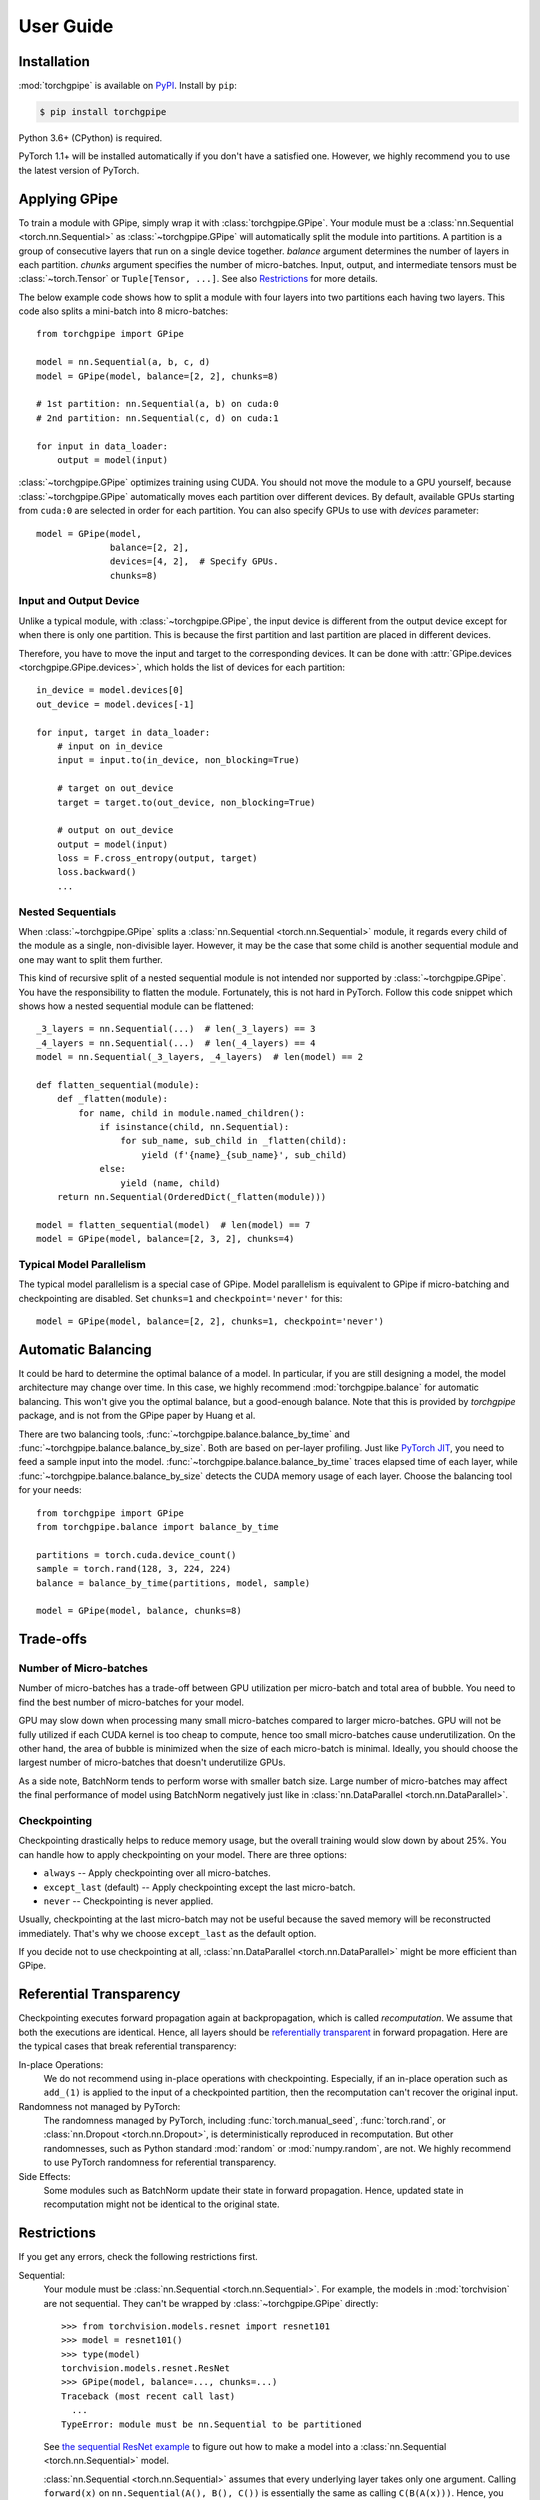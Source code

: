 User Guide
==========

Installation
~~~~~~~~~~~~

:mod:`torchgpipe` is available on PyPI_. Install by ``pip``:

.. sourcecode:: console

   $ pip install torchgpipe

.. _PyPI: https://pypi.org/project/torchgpipe

Python 3.6+ (CPython) is required.

PyTorch 1.1+ will be installed automatically if you don't have a satisfied one.
However, we highly recommend you to use the latest version of PyTorch.

Applying GPipe
~~~~~~~~~~~~~~

To train a module with GPipe, simply wrap it with :class:`torchgpipe.GPipe`.
Your module must be a :class:`nn.Sequential <torch.nn.Sequential>` as
:class:`~torchgpipe.GPipe` will automatically split the module into partitions.
A partition is a group of consecutive layers that run on a single device
together. `balance` argument determines the number of layers in each partition.
`chunks` argument specifies the number of micro-batches. Input, output, and
intermediate tensors must be :class:`~torch.Tensor` or ``Tuple[Tensor, ...]``.
See also `Restrictions`_ for more details.

The below example code shows how to split a module with four layers into two
partitions each having two layers. This code also splits a mini-batch into 8
micro-batches::

   from torchgpipe import GPipe

   model = nn.Sequential(a, b, c, d)
   model = GPipe(model, balance=[2, 2], chunks=8)

   # 1st partition: nn.Sequential(a, b) on cuda:0
   # 2nd partition: nn.Sequential(c, d) on cuda:1

   for input in data_loader:
       output = model(input)

:class:`~torchgpipe.GPipe` optimizes training using CUDA. You should not move
the module to a GPU yourself, because :class:`~torchgpipe.GPipe` automatically
moves each partition over different devices. By default, available GPUs
starting from ``cuda:0`` are selected in order for each partition. You can also
specify GPUs to use with `devices` parameter::

   model = GPipe(model,
                 balance=[2, 2],
                 devices=[4, 2],  # Specify GPUs.
                 chunks=8)

Input and Output Device
-----------------------

Unlike a typical module, with :class:`~torchgpipe.GPipe`, the input device is
different from the output device except for when there is only one partition.
This is because the first partition and last partition are placed in different
devices.

Therefore, you have to move the input and target to the corresponding devices.
It can be done with :attr:`GPipe.devices <torchgpipe.GPipe.devices>`, which
holds the list of devices for each partition::

   in_device = model.devices[0]
   out_device = model.devices[-1]

   for input, target in data_loader:
       # input on in_device
       input = input.to(in_device, non_blocking=True)

       # target on out_device
       target = target.to(out_device, non_blocking=True)

       # output on out_device
       output = model(input)
       loss = F.cross_entropy(output, target)
       loss.backward()
       ...

Nested Sequentials
------------------

When :class:`~torchgpipe.GPipe` splits a :class:`nn.Sequential
<torch.nn.Sequential>` module, it regards every child of the module as a
single, non-divisible layer. However, it may be the case that some child is
another sequential module and one may want to split them further.

This kind of recursive split of a nested sequential module is not intended nor
supported by :class:`~torchgpipe.GPipe`. You have the responsibility to flatten
the module. Fortunately, this is not hard in PyTorch. Follow this code snippet
which shows how a nested sequential module can be flattened::

   _3_layers = nn.Sequential(...)  # len(_3_layers) == 3
   _4_layers = nn.Sequential(...)  # len(_4_layers) == 4
   model = nn.Sequential(_3_layers, _4_layers)  # len(model) == 2

   def flatten_sequential(module):
       def _flatten(module):
           for name, child in module.named_children():
               if isinstance(child, nn.Sequential):
                   for sub_name, sub_child in _flatten(child):
                       yield (f'{name}_{sub_name}', sub_child)
               else:
                   yield (name, child)
       return nn.Sequential(OrderedDict(_flatten(module)))

   model = flatten_sequential(model)  # len(model) == 7
   model = GPipe(model, balance=[2, 3, 2], chunks=4)

Typical Model Parallelism
-------------------------

The typical model parallelism is a special case of GPipe. Model parallelism is
equivalent to GPipe if micro-batching and checkpointing are disabled. Set
``chunks=1`` and ``checkpoint='never'`` for this::

   model = GPipe(model, balance=[2, 2], chunks=1, checkpoint='never')

Automatic Balancing
~~~~~~~~~~~~~~~~~~~

It could be hard to determine the optimal balance of a model. In particular, if
you are still designing a model, the model architecture may change over time.
In this case, we highly recommend :mod:`torchgpipe.balance` for automatic
balancing. This won't give you the optimal balance, but a good-enough balance.
Note that this is provided by `torchgpipe` package, and is not from the GPipe
paper by Huang et al.

There are two balancing tools, :func:`~torchgpipe.balance.balance_by_time` and
:func:`~torchgpipe.balance.balance_by_size`. Both are based on per-layer
profiling. Just like `PyTorch JIT`_, you need to feed a sample input into the
model. :func:`~torchgpipe.balance.balance_by_time` traces elapsed time of each
layer, while :func:`~torchgpipe.balance.balance_by_size` detects the CUDA
memory usage of each layer. Choose the balancing tool for your needs::

   from torchgpipe import GPipe
   from torchgpipe.balance import balance_by_time

   partitions = torch.cuda.device_count()
   sample = torch.rand(128, 3, 224, 224)
   balance = balance_by_time(partitions, model, sample)

   model = GPipe(model, balance, chunks=8)

.. _PyTorch JIT: https://pytorch.org/docs/stable/jit.html

Trade-offs
~~~~~~~~~~

Number of Micro-batches
-----------------------

Number of micro-batches has a trade-off between GPU utilization per micro-batch
and total area of bubble. You need to find the best number of micro-batches for
your model.

GPU may slow down when processing many small micro-batches compared to larger
micro-batches. GPU will not be fully utilized if each CUDA kernel is too cheap
to compute, hence too small micro-batches cause underutilization. On the other
hand, the area of bubble is minimized when the size of each micro-batch is
minimal. Ideally, you should choose the largest number of micro-batches that
doesn't underutilize GPUs.

As a side note, BatchNorm tends to perform worse with smaller batch size. Large
number of micro-batches may affect the final performance of model using
BatchNorm negatively just like in :class:`nn.DataParallel
<torch.nn.DataParallel>`.

Checkpointing
-------------

Checkpointing drastically helps to reduce memory usage, but the overall
training would slow down by about 25%. You can handle how to apply
checkpointing on your model. There are three options:

- ``always`` -- Apply checkpointing over all micro-batches.
- ``except_last`` (default) -- Apply checkpointing except the last micro-batch.
- ``never`` -- Checkpointing is never applied.

Usually, checkpointing at the last micro-batch may not be useful because the
saved memory will be reconstructed immediately. That's why we choose
``except_last`` as the default option.

If you decide not to use checkpointing at all, :class:`nn.DataParallel
<torch.nn.DataParallel>` might be more efficient than GPipe.

Referential Transparency
~~~~~~~~~~~~~~~~~~~~~~~~

Checkpointing executes forward propagation again at backpropagation, which is
called `recomputation`. We assume that both the executions are identical.
Hence, all layers should be `referentially transparent
<https://en.wikipedia.org/wiki/Referential_transparency>`_ in forward
propagation. Here are the typical cases that break referential transparency:

In-place Operations:
   We do not recommend using in-place operations with checkpointing.
   Especially, if an in-place operation such as ``add_(1)`` is applied to the
   input of a checkpointed partition, then the recomputation can't recover the
   original input.

Randomness not managed by PyTorch:
   The randomness managed by PyTorch, including :func:`torch.manual_seed`,
   :func:`torch.rand`, or :class:`nn.Dropout <torch.nn.Dropout>`, is
   deterministically reproduced in recomputation. But other randomnesses, such
   as Python standard :mod:`random` or :mod:`numpy.random`, are not. We highly
   recommend to use PyTorch randomness for referential transparency.

Side Effects:
   Some modules such as BatchNorm update their state in forward propagation.
   Hence, updated state in recomputation might not be identical to the original
   state.

Restrictions
~~~~~~~~~~~~

If you get any errors, check the following restrictions first.

Sequential:
   Your module must be :class:`nn.Sequential <torch.nn.Sequential>`. For
   example, the models in :mod:`torchvision` are not sequential. They can't be
   wrapped by :class:`~torchgpipe.GPipe` directly::

      >>> from torchvision.models.resnet import resnet101
      >>> model = resnet101()
      >>> type(model)
      torchvision.models.resnet.ResNet
      >>> GPipe(model, balance=..., chunks=...)
      Traceback (most recent call last)
        ...
      TypeError: module must be nn.Sequential to be partitioned

   See `the sequential ResNet example`_ to figure out how to make a  model into
   a :class:`nn.Sequential <torch.nn.Sequential>` model.

   .. _the sequential ResNet example:
      https://github.com/kakaobrain/torchgpipe/tree/master/examples/resnet

   :class:`nn.Sequential <torch.nn.Sequential>` assumes that every underlying
   layer takes only one argument. Calling ``forward(x)`` on
   ``nn.Sequential(A(), B(), C())`` is essentially the same as calling
   ``C(B(A(x)))``. Hence, you can't design an underlying layer with multiple
   arguments::

      class MyModule(nn.Module):
          def forward(self, a, b, c):
              return a + b - c

      model = nn.Sequential(..., MyModule(), ...)
      model(input)  # FAILS!

Tensor or Tensors:
   As we discussed above, each layer must take only one argument due to
   :class:`nn.Sequential <torch.nn.Sequential>`. There is one more restriction.
   Every underlying layers' input and output must be ``Tensor`` or
   ``Tuple[Tensor, ...]``::

      # OK
      def forward(input: Tensor) -> Tensor: ...
      def forward(input: Tensor) -> Tuple[Tensor, Tensor]: ...
      def forward(input: Tuple[Tensor, Tensor]) -> Tensor: ...

      # Error
      def forward(input1: Tensor, input2: Tensor) -> Tensor: ...
      def forward(input: Tensor, label: str) -> Tensor: ...
      def forward(input: Tensor) -> Dict[str, Tensor]: ...
      def forward(input: Tensor) -> Tuple[Tensor, str]: ...

   The reason is that :class:`~torchgpipe.GPipe` can't assume how the
   non-tensor inputs for a mini-batch can be split for micro-batches.

Unique Parameters:
   :class:`~torchgpipe.GPipe` places each partition on the corresponding
   device. When placing a partition, the parameters of the partition are also
   moved to the destination. :class:`~torchgpipe.GPipe` cannot support a module
   with a parameter on two or more devices::

      >>> conv1 = nn.Conv2d(3, 3, 1)
      >>> conv2 = nn.Conv2d(3, 3, 1)
      >>> conv1.weight = conv2.weight
      >>> model = nn.Sequential(conv1, conv2)
      >>> model = GPipe(model, balance=[1, 1], ...)
      Traceback (most recent call last)
        ...
      ValueError: module with duplicate parameters in distinct children is not supported

Complex Modules
~~~~~~~~~~~~~~~

This part of the documentation discusses how to implement a complex module
compatible with :class:`~torchgpipe.GPipe`. First, you should understand how
GPipe works. See :ref:`Understanding GPipe`.

Skip Connections
----------------

Many deep learning models, such as ResNet, AmoebaNet, or U-Net, contain skip
connections. There are two ways to implement skip connections. Let's assume we
have to implement a skip connection like this::

   latent = layer1(input)
   latent = layer2(latent)
   output = layer3(latent) + input  # skip connection

To make this module sequential, we define modules for each layer. Simply,
a skip connection can be implemented by making underlying layers with
``Tuple[Tensor, Tensor]`` parameter and return type::

   class Layer1(nn.Module):
       #         ┌────────────────┐
       # input --│-+-> layer1 ----│--> output
       #         │ '--------------│--> skip
       #         └────────────────┘
       def forward(self, input):
           skip = input
           return layer1(input), skip

   class Layer2(nn.Module):
       #         ┌────────────────┐
       # input --│---> layer2 ----│--> output
       #  skip --│----------------│--> skip
       #         └────────────────┘
       def forward(self, input_and_skip):
           input, skip = input_and_skip
           return layer2(input), skip

   class Layer3(nn.Module):
       #         ┌────────────────┐
       # input --│---> layer3 --+-│--> output
       #  skip --│--------------' │
       #         └────────────────┘
       def forward(self, input_and_skip):
           input, skip = input_and_skip
           return layer3(input) + skip

   model = nn.Sequential(Layer1(), Layer2(), Layer3())

Because of the skip connection being represented as a normal parameter,
:class:`~torchgpipe.GPipe` can move the tensors from partition to partition::

   model = GPipe(model, balance=[1, 1, 1], chunks=8)

This seems a fairly straightforward way to implement skip connections. But
there is a disadvantage. In the above example, the skip tensor is copied to the
second device, but it is never used at the device. Unnecessary copies of skip
tensors may waste time and memory. The following section introduces an
alternative approach for skip connection.

Long Skip Connections
---------------------

The disadvantage mentioned above might be catastrophic if it involves
unnecessary copies of a large tensor, and/or over many devices. The second case
often occurs when implementing long skip connections.

Let's assume now we have 8 layers between input and output::

   latent = layer1(input)
   latent = layer2(latent)
   latent = layer3(latent)
   latent = layer4(latent)
   latent = layer5(latent)
   latent = layer6(latent)
   latent = layer7(latent)
   output = layer8(latent) + input  # skip connection

With the prior approach, the skip tensor will be copied to every device, but
six devices do not need it. The alternative approach is to expose in which
layer the skip tensor is produced and consumed. We introduce the
:func:`@skippable <torchgpipe.skip.skippable>` class decorator to toss the
tensor directly, without needing to pass it to irrelevant layers in between. A
module can stash a tensor into the storage or pop. This functionality works
perfectly fine even the module is not wrapped by :class:`~torchgpipe.GPipe`.

The decorator declares which skip tensors would be stashed or popped in the
decorated module class to let :class:`~torchgpipe.GPipe` understand layout of
the connections. For exposition, let us explain the way to implement the
8-layer example above using :mod:`torchgpipe.skip`. Here we use name "skip" for
the skip connection between ``Layer1`` and ``Layer8``::

   # Layer1 stashes 'skip'.
   @skippable(stash=['skip'])
   class Layer1(nn.Module):
       ...

   # Layer8 pops 'skip'.
   @skippable(pop=['skip'])
   class Layer8(nn.Module):
       ...

When ``Layer1`` prepares a skip tensor, it can stash the tensor into the hidden
storage by :func:`yield stash() <torchgpipe.skip.stash>`. As you may have
noticed, we define ``forward()`` as a generator_ instead of a normal function::

   @skippable(stash=['skip'])
   class Layer1(nn.Module):
       def forward(self, input):
           skip = input
           yield stash('skip', skip)
           return layer1(input)

.. _generator: https://docs.python.org/3/howto/functional.html#generators

Similarly, ``Layer8`` also can pop the stashed skip tensor by :func:`yield
pop() <torchgpipe.skip.pop>`::

   @skippable(pop=['skip'])
   class Layer8(nn.Module):
       def forward(self, input):
           skip = yield pop('skip')
           return layer8(input) + skip

Now the intermediate layers do not interact with the skip tensor at all::

   class Layer2(nn.Module):
       def forward(self, input):
           return layer2(input)
   ...
   class Layer7(nn.Module):
       def forward(self, input):
           return layer7(input)

You can design any complex skip connections with :func:`@skippable
<torchgpipe.skip.skippable>` since a skippable module could stash and/or pop
multiple skip tensors. However, there are restrictions:

- Every skip name must be unique within a sequential module.
- Every skip tensor must be stashed and popped exactly once.

Then, how to reuse a skippable module two or more times in a sequential module?
You can isolate some skip names into a :class:`~torch.skip.Namespace`. For
example, a conceptual U-Net can be designed like this. There are 3 pairs of
``Encoder`` and ``Decoder``::

   # 1F. Encoder -------- Decoder -- Segment
   #        \                /
   # 2F.  Encoder ------ Decoder
   #          \            /
   # 3F.   Encoder ---- Decoder
   #            \        /
   # 4F.        Bottleneck

   @skippable(stash=['skip'])
   class Encoder(nn.Module):
       ...

   @skippable(pop=['skip'])
   class Decoder(nn.Module):
       ...

   ns_1f = Namespace()
   ns_2f = Namespace()
   ns_3f = Namespace()

   model = nn.Sequential(
       Encoder().isolate(ns_1f),
       Encoder().isolate(ns_2f),
       Encoder().isolate(ns_3f),
       Bottleneck(),
       Decoder().isolate(ns_3f),
       Decoder().isolate(ns_2f),
       Decoder().isolate(ns_1f),
       Segment(),
   )

Some skip connection might be conditional depending on its input. However,
:func:`@skippable <torchgpipe.skip.skippable>` doesn't allow missing of
:func:`~torchgpipe.skip.stash` or :func:`~torchgpipe.skip.pop`. Instead, it
allows :data:`None` as the placeholder of skip tensor::

   @skippable(stash=['skip'])
   class MaybeStash(nn.Module):
       def forward(self, input):
           skip = input if test(input) else None
           yield stash('skip', skip)
           return f(input)

   @skippable(pop=['skip'])
   class MaybePop(nn.Module):
       def forward(self, input):
           output = f(input)
           skip = yield pop('skip')
           if skip is not None:
               output += skip
           return output

Detecting Recomputation
-----------------------

Checkpointing in GPipe performs forward propagations twice. The second forward
propagation is called `recomputation`. This may cause a problem when a module
such as :class:`nn.BatchNorm2d <torch.nn.BatchNorm2d>` updates its running
estimates of batch statistics on each forward propagation. It should not update
the running estimates again during the recomputation. To avoid updating the
running estimates twice, modules' ``forward`` method needs be able to detect
that this is the recomputation.

It can be done by :func:`~torchgpipe.is_recomputing`. This function returns
:data:`True` if called during the recomputation::

   class Counter(nn.Module):
       def __init__(self):
           super().__init__()
           self.counter = 0

       def forward(self, input):
           if not is_recomputing():
               self.counter += 1
           return input

.. note::

   ``deferred_batch_norm=True`` on :class:`~torchgpipe.GPipe` will prevent
   updating the running statistics twice.
